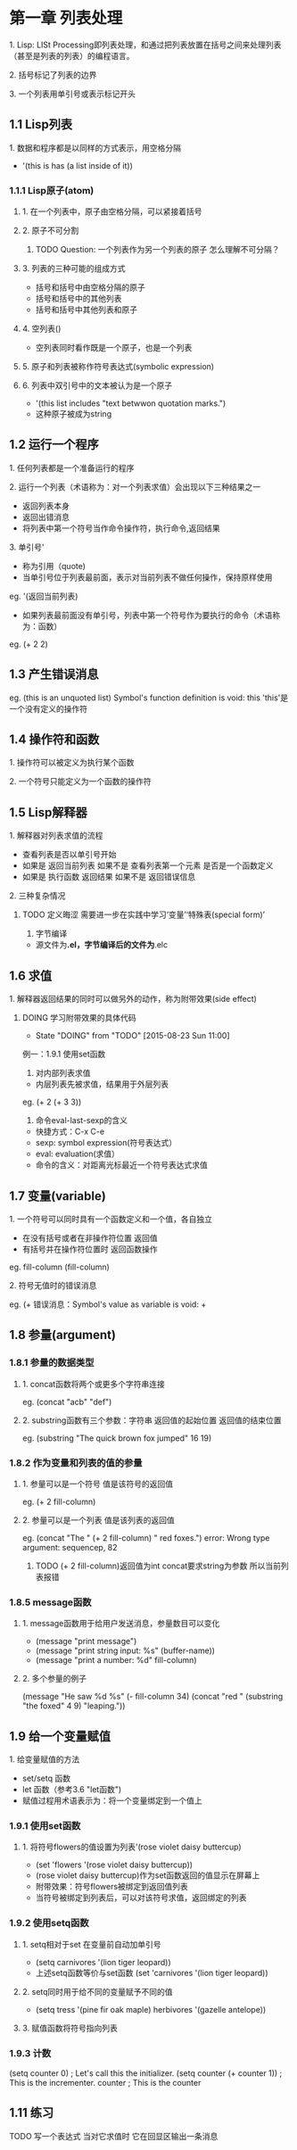 * 第一章 列表处理
**** 1. Lisp: LISt Processing即列表处理，和通过把列表放置在括号之间来处理列表（甚至是列表的列表）的编程语言。
**** 2. 括号标记了列表的边界
**** 3. 一个列表用单引号或表示标记开头
** 1.1 Lisp列表
**** 1. 数据和程序都是以同样的方式表示，用空格分隔
- '(this is has (a list inside of it))
*** 1.1.1 Lisp原子(atom)
**** 1. 在一个列表中，原子由空格分隔，可以紧接着括号
**** 2. 原子不可分割
****** TODO Question: 一个列表作为另一个列表的原子 怎么理解不可分隔？
**** 3. 列表的三种可能的组成方式
- 括号和括号中由空格分隔的原子
- 括号和括号中的其他列表
- 括号和括号中其他列表和原子
**** 4. 空列表()
- 空列表同时看作既是一个原子，也是一个列表
**** 5. 原子和列表被称作符号表达式(symbolic expression)
**** 6. 列表中双引号中的文本被认为是一个原子
- '(this list includes "text betwwon quotation marks.")
- 这种原子被成为string
** 1.2 运行一个程序
**** 1. 任何列表都是一个准备运行的程序
**** 2. 运行一个列表（术语称为：对一个列表求值）会出现以下三种结果之一
- 返回列表本身
- 返回出错消息
- 将列表中第一个符号当作命令操作符，执行命令,返回结果
**** 3. 单引号'
- 称为引用（quote)
- 当单引号位于列表最前面，表示对当前列表不做任何操作，保持原样使用
eg. '(返回当前列表)
- 如果列表最前面没有单引号，列表中第一个符号作为要执行的命令（术语称为：函数）
eg. (+ 2 2)
** 1.3 产生错误消息
eg.
(this is an unquoted list)
Symbol's function definition is void: this
'this'是一个没有定义的操作符
** 1.4 操作符和函数
**** 1. 操作符可以被定义为执行某个函数
**** 2. 一个符号只能定义为一个函数的操作符
** 1.5 Lisp解释器
**** 1. 解释器对列表求值的流程
- 查看列表是否以单引号开始
- 如果是 返回当前列表 如果不是 查看列表第一个元素 是否是一个函数定义
- 如果是 执行函数 返回结果 如果不是 返回错误信息
**** 2. 三种复杂情况
****** TODO 定义晦涩 需要进一步在实践中学习‘变量’‘特殊表(special form)’
3. 字节编译
- 源文件为*.el，字节编译后的文件为*.elc
** 1.6 求值
**** 1. 解释器返回结果的同时可以做另外的动作，称为附带效果(side effect)
****** DOING 学习附带效果的具体代码
       - State "DOING"      from "TODO"       [2015-08-23 Sun 11:00]
例一：1.9.1 使用set函数
2. 对内部列表求值
- 内层列表先被求值，结果用于外层列表
eg. (+ 2 (+ 3 3))
3. 命令eval-last-sexp的含义
- 快捷方式：C-x C-e
- sexp: symbol expression(符号表达式）
- eval: evaluation(求值）
- 命令的含义：对距离光标最近一个符号表达式求值
** 1.7 变量(variable)
**** 1. 一个符号可以同时具有一个函数定义和一个值，各自独立
- 在没有括号或者在非操作符位置 返回值
- 有括号并在操作符位置时 返回函数操作
eg.
fill-column
(fill-column)
**** 2. 符号无值时的错误消息
eg.
(+
错误消息：Symbol's value as variable is void: +
** 1.8 参量(argument)
*** 1.8.1 参量的数据类型
**** 1. concat函数将两个或更多个字符串连接
eg. (concat "acb" "def")
**** 2. substring函数有三个参数：字符串 返回值的起始位置 返回值的结束位置
eg. (substring "The quick brown fox jumped" 16 19)
*** 1.8.2 作为变量和列表的值的参量
**** 1. 参量可以是一个符号 值是该符号的返回值
eg. (+ 2 fill-column)
**** 2. 参量可以是一个列表 值是该列表的返回值
eg. (concat "The " (+ 2 fill-column) " red foxes.")
error: Wrong type argument: sequencep, 82
****** TODO (+ 2 fill-column)返回值为int concat要求string为参数 所以当前列表报错
*** 1.8.5 message函数
**** 1. message函数用于给用户发送消息，参量数目可以变化
- (message "print message")
- (message "print string input: %s" (buffer-name))
- (message "print a number: %d" fill-column)
**** 2. 多个参量的例子
(message "He saw %d %s"
	 (- fill-column 34)
	 (concat "red "
		 (substring
		  "the foxed" 4 9)
		 "leaping."))
** 1.9 给一个变量赋值
**** 1. 给变量赋值的方法
- set/setq 函数
- let 函数（参考3.6 "let函数")
- 赋值过程用术语表示为：将一个变量绑定到一个值上
*** 1.9.1 使用set函数
**** 1. 将符号flowers的值设置为列表'(rose violet daisy buttercup)
- (set 'flowers '(rose violet daisy buttercup))
- (rose violet daisy buttercup)作为set函数返回的值显示在屏幕上
- 附带效果：符号flowers被绑定到返回值列表
- 当符号被绑定到列表后，可以对该符号求值，返回绑定的列表
*** 1.9.2 使用setq函数
**** 1. setq相对于set 在变量前自动加单引号
- (setq carnivores '(lion tiger leopard))
- 上述setq函数等价与set函数 (set 'carnivores '(lion tiger leopard))
**** 2. setq同时用于给不同的变量赋予不同的值
- (setq tress '(pine fir oak maple)
      herbivores '(gazelle antelope))
**** 3. 赋值函数将符号指向列表
*** 1.9.3 计数
(setq counter 0) ; Let's call this the initializer.
(setq counter (+ counter 1)) ; This is the incrementer.
counter ; This is the counter
** 1.11 练习
****** TODO 写一个表达式 当对它求值时 它在回显区输出一条消息
